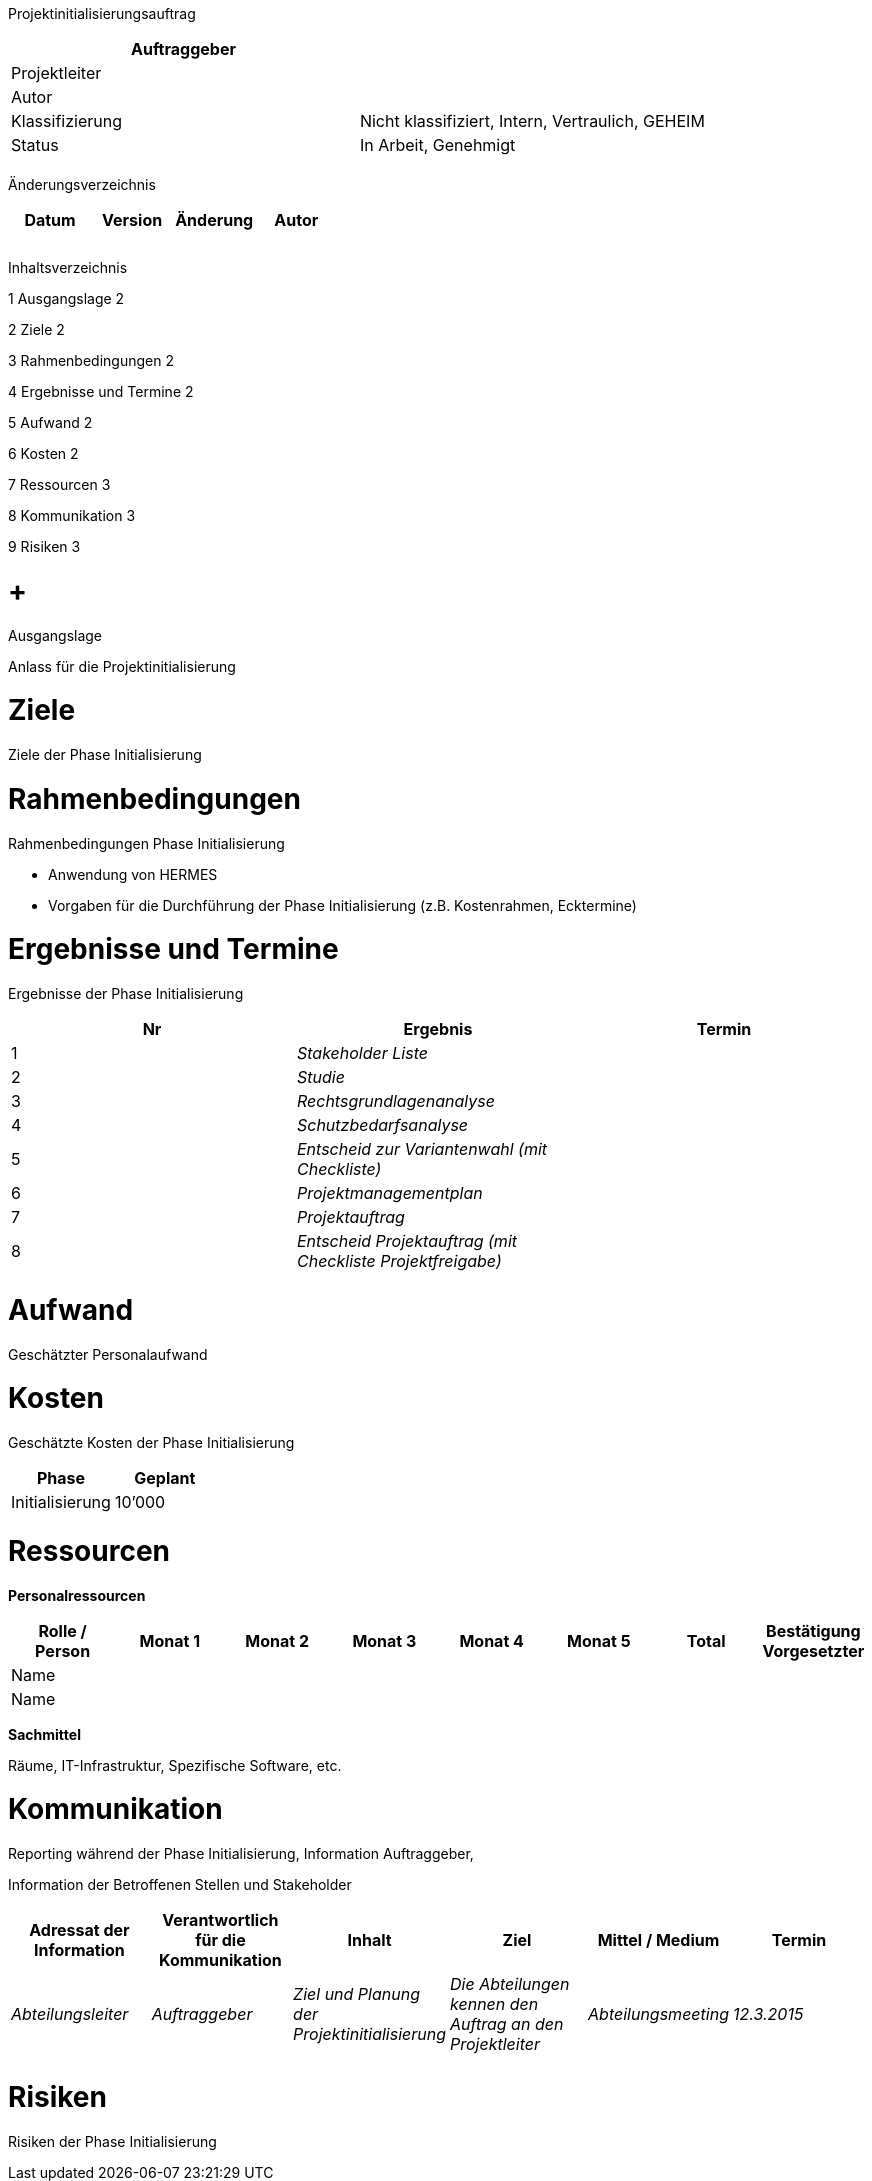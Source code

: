 Projektinitialisierungsauftrag

[cols=",",options="header",]
|=================================================================
|Auftraggeber |
|Projektleiter |
|Autor |
|Klassifizierung |Nicht klassifiziert, Intern, Vertraulich, GEHEIM
|Status |In Arbeit, Genehmigt
| |
|=================================================================

Änderungsverzeichnis

[cols=",,,",options="header",]
|===============================
|Datum |Version |Änderung |Autor
| | | |
| | | |
| | | |
|===============================

Inhaltsverzeichnis

1 Ausgangslage 2

2 Ziele 2

3 Rahmenbedingungen 2

4 Ergebnisse und Termine 2

5 Aufwand 2

6 Kosten 2

7 Ressourcen 3

8 Kommunikation 3

9 Risiken 3

[[ausgangslage]]
=  +
Ausgangslage

Anlass für die Projektinitialisierung

[[ziele]]
= Ziele

Ziele der Phase Initialisierung

[[rahmenbedingungen]]
= Rahmenbedingungen

Rahmenbedingungen Phase Initialisierung

* Anwendung von HERMES
* Vorgaben für die Durchführung der Phase Initialisierung (z.B. Kostenrahmen, Ecktermine)

[[ergebnisse-und-termine]]
= Ergebnisse und Termine

Ergebnisse der Phase Initialisierung

[cols=",,",options="header",]
|================================================================
|Nr |Ergebnis |Termin
|1 |_Stakeholder Liste_ |
|2 |_Studie_ |
|3 |_Rechtsgrundlagenanalyse_ |
|4 |_Schutzbedarfsanalyse_ |
|5 |_Entscheid zur Variantenwahl (mit Checkliste)_ |
|6 |_Projektmanagementplan_ |
|7 |_Projektauftrag_ |
|8 |_Entscheid Projektauftrag (mit Checkliste Projektfreigabe)_ |
|================================================================

[[aufwand]]
= Aufwand

Geschätzter Personalaufwand

[[kosten]]
= Kosten

Geschätzte Kosten der Phase Initialisierung

[cols=",",options="header",]
|=======================
|Phase |Geplant
|Initialisierung |10’000
|=======================

[[ressourcen]]
= Ressourcen

*Personalressourcen*

[cols=",,,,,,,",options="header",]
|============================================================================================
|Rolle / Person |Monat 1 |Monat 2 |Monat 3 |Monat 4 |Monat 5 |Total |Bestätigung Vorgesetzter
|Name | | | | | | |
|Name | | | | | | |
|============================================================================================

*Sachmittel*

Räume, IT-Infrastruktur, Spezifische Software, etc.

[[kommunikation]]
= Kommunikation

Reporting während der Phase Initialisierung, Information Auftraggeber,

Information der Betroffenen Stellen und Stakeholder

[cols=",,,,,",options="header",]
|==============================================================================================================================================================================
|Adressat der Information |Verantwort­lich für die Kommunikation |Inhalt |Ziel |Mittel / Medium |Termin
|_Abteilungsleiter_ |_Auftraggeber_ |_Ziel und Planung der Projektinitialisierung_ |_Die Abteilungen kennen den Auftrag an den Projektleiter_ |_Abteilungsmeeting_ |_12.3.2015_
| | | | | |
|==============================================================================================================================================================================

[[risiken]]
= Risiken

Risiken der Phase Initialisierung

